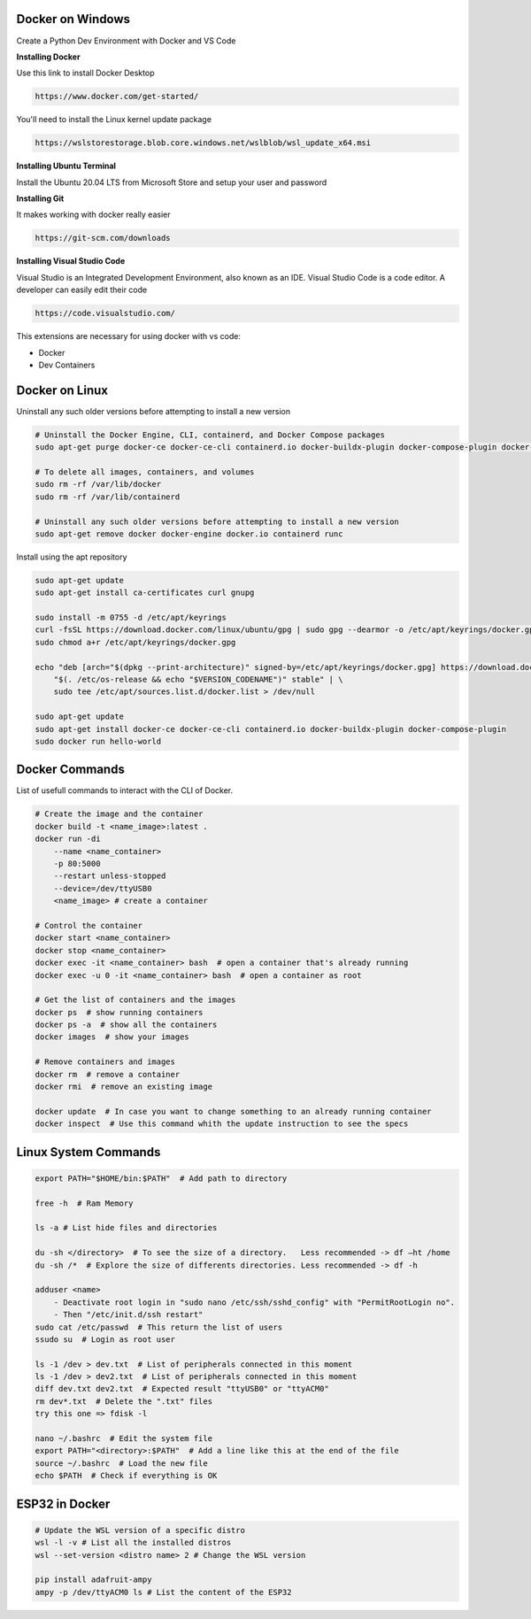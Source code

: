 Docker on Windows
===============
Create a Python Dev Environment with Docker and VS Code

**Installing Docker**

Use this link to install Docker Desktop

.. code-block:: bash

    https://www.docker.com/get-started/

You'll need to install the Linux kernel update package

.. code-block:: bash

    https://wslstorestorage.blob.core.windows.net/wslblob/wsl_update_x64.msi

**Installing Ubuntu Terminal**

Install the Ubuntu 20.04 LTS from Microsoft Store and setup your user and password

**Installing Git**

It makes working with docker really easier

.. code-block:: bash

    https://git-scm.com/downloads

**Installing Visual Studio Code**

Visual Studio is an Integrated Development Environment, also known as an IDE. Visual Studio Code is a code editor. A developer can easily edit their code

.. code-block:: bash

    https://code.visualstudio.com/

This extensions are necessary for using docker with vs code:

* Docker
* Dev Containers

Docker on Linux
===============

Uninstall any such older versions before attempting to install a new version

.. code-block:: bash

    # Uninstall the Docker Engine, CLI, containerd, and Docker Compose packages
    sudo apt-get purge docker-ce docker-ce-cli containerd.io docker-buildx-plugin docker-compose-plugin docker-ce-rootless-extras
    
    # To delete all images, containers, and volumes
    sudo rm -rf /var/lib/docker
    sudo rm -rf /var/lib/containerd
    
    # Uninstall any such older versions before attempting to install a new version
    sudo apt-get remove docker docker-engine docker.io containerd runc
    
Install using the apt repository

.. code-block:: bash

    sudo apt-get update
    sudo apt-get install ca-certificates curl gnupg
    
    sudo install -m 0755 -d /etc/apt/keyrings
    curl -fsSL https://download.docker.com/linux/ubuntu/gpg | sudo gpg --dearmor -o /etc/apt/keyrings/docker.gpg
    sudo chmod a+r /etc/apt/keyrings/docker.gpg
    
    echo "deb [arch="$(dpkg --print-architecture)" signed-by=/etc/apt/keyrings/docker.gpg] https://download.docker.com/linux/ubuntu \
        "$(. /etc/os-release && echo "$VERSION_CODENAME")" stable" | \
        sudo tee /etc/apt/sources.list.d/docker.list > /dev/null
    
    sudo apt-get update
    sudo apt-get install docker-ce docker-ce-cli containerd.io docker-buildx-plugin docker-compose-plugin
    sudo docker run hello-world

Docker Commands
===============

List of usefull commands to interact with the CLI of Docker.

.. code-block:: bash

    # Create the image and the container
    docker build -t <name_image>:latest .
    docker run -di 
        --name <name_container> 
        -p 80:5000
        --restart unless-stopped
        --device=/dev/ttyUSB0
        <name_image> # create a container
    
    # Control the container
    docker start <name_container>
    docker stop <name_container>
    docker exec -it <name_container> bash  # open a container that's already running
    docker exec -u 0 -it <name_container> bash  # open a container as root
    
    # Get the list of containers and the images
    docker ps  # show running containers
    docker ps -a  # show all the containers
    docker images  # show your images
    
    # Remove containers and images
    docker rm  # remove a container
    docker rmi  # remove an existing image
    
    docker update  # In case you want to change something to an already running container
    docker inspect  # Use this command whith the update instruction to see the specs

Linux System Commands
===============

.. code-block:: bash
    
    export PATH="$HOME/bin:$PATH"  # Add path to directory
    
    free -h  # Ram Memory
    
    ls -a # List hide files and directories
    
    du -sh </directory>  # To see the size of a directory.   Less recommended -> df –ht /home
    du -sh /*  # Explore the size of differents directories. Less recommended -> df -h
    
    adduser <name>  
        - Deactivate root login in "sudo nano /etc/ssh/sshd_config" with "PermitRootLogin no". 
        - Then "/etc/init.d/ssh restart"
    sudo cat /etc/passwd  # This return the list of users
    ssudo su  # Login as root user
    
    ls -1 /dev > dev.txt  # List of peripherals connected in this moment
    ls -1 /dev > dev2.txt  # List of peripherals connected in this moment
    diff dev.txt dev2.txt  # Expected result "ttyUSB0" or "ttyACM0"
    rm dev*.txt  # Delete the ".txt" files
    try this one => fdisk -l
    
    nano ~/.bashrc  # Edit the system file
    export PATH="<directory>:$PATH"  # Add a line like this at the end of the file
    source ~/.bashrc  # Load the new file
    echo $PATH  # Check if everything is OK

ESP32 in Docker
===============

.. code-block:: bash
    
    # Update the WSL version of a specific distro
    wsl -l -v # List all the installed distros
    wsl --set-version <distro name> 2 # Change the WSL version
    
    pip install adafruit-ampy
    ampy -p /dev/ttyACM0 ls # List the content of the ESP32
